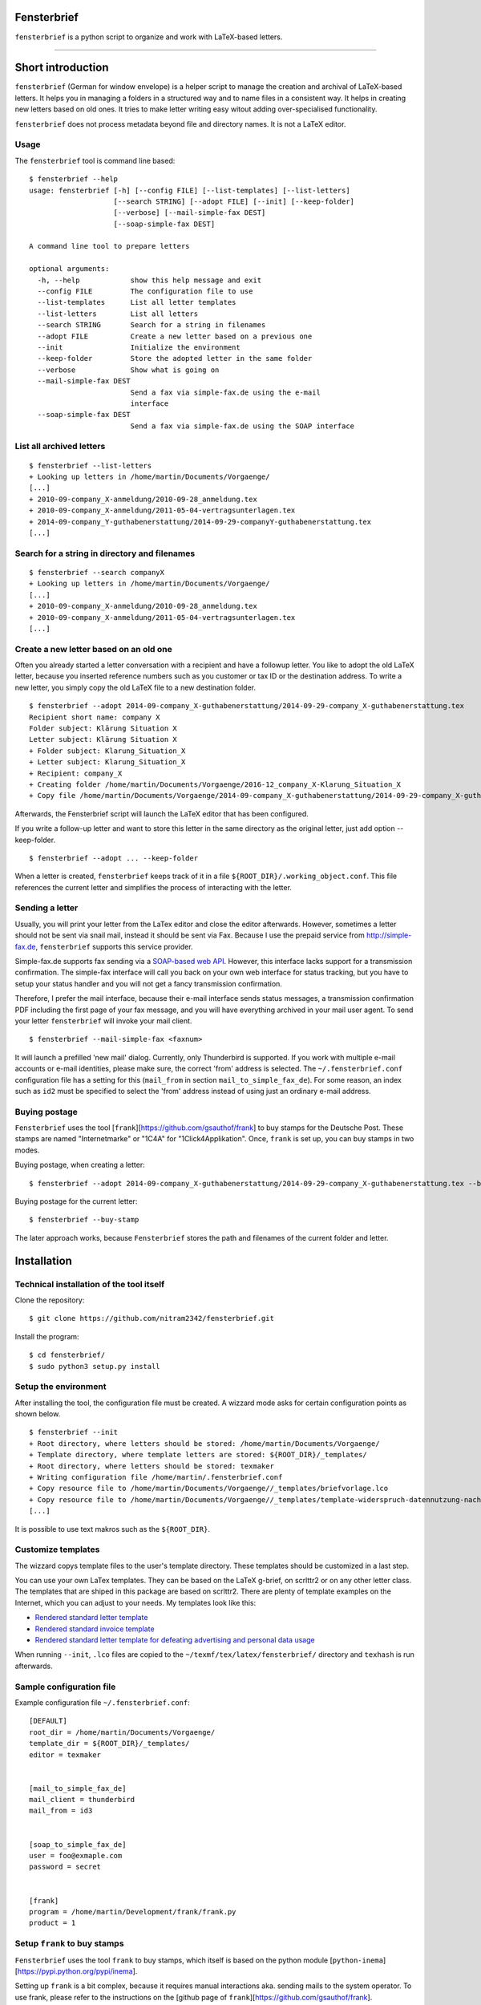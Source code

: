 Fensterbrief
============

``fensterbrief`` is a python script to organize and work with LaTeX-based letters.

----

Short introduction
==================

``fensterbrief`` (German for window envelope) is a helper script to manage the creation
and archival of LaTeX-based letters. It helps you in managing a folders in a structured
way and to name files in a consistent way. It helps in creating new letters based on
old ones. It tries to make letter writing easy witout adding over-specialised functionality.

``fensterbrief`` does not process metadata beyond file and directory names. It is not a
LaTeX editor.


Usage
-----

The ``fensterbrief`` tool is command line based: ::

    $ fensterbrief --help
    usage: fensterbrief [-h] [--config FILE] [--list-templates] [--list-letters]
                        [--search STRING] [--adopt FILE] [--init] [--keep-folder]
		        [--verbose] [--mail-simple-fax DEST]
			[--soap-simple-fax DEST]

    A command line tool to prepare letters
    
    optional arguments:
      -h, --help            show this help message and exit
      --config FILE         The configuration file to use
      --list-templates      List all letter templates
      --list-letters        List all letters
      --search STRING       Search for a string in filenames
      --adopt FILE          Create a new letter based on a previous one
      --init                Initialize the environment
      --keep-folder         Store the adopted letter in the same folder
      --verbose             Show what is going on
      --mail-simple-fax DEST
                            Send a fax via simple-fax.de using the e-mail
			    interface
      --soap-simple-fax DEST
                            Send a fax via simple-fax.de using the SOAP interface
							      

List all archived letters
-------------------------

::
  
    $ fensterbrief --list-letters
    + Looking up letters in /home/martin/Documents/Vorgaenge/
    [...]
    + 2010-09-company_X-anmeldung/2010-09-28_anmeldung.tex
    + 2010-09-company_X-anmeldung/2011-05-04-vertragsunterlagen.tex
    + 2014-09-company_Y-guthabenerstattung/2014-09-29-companyY-guthabenerstattung.tex
    [...]
    

Search for a string in directory and filenames
----------------------------------------------

::
   
    $ fensterbrief --search companyX
    + Looking up letters in /home/martin/Documents/Vorgaenge/
    [...]
    + 2010-09-company_X-anmeldung/2010-09-28_anmeldung.tex
    + 2010-09-company_X-anmeldung/2011-05-04-vertragsunterlagen.tex
    [...]

Create a new letter based on an old one
---------------------------------------

Often you already started a letter conversation with a recipient and have a followup letter. You like to adopt the old LaTeX letter, because you inserted reference numbers such as you customer or tax ID or the destination address. To write a new letter, you simply copy the old LaTeX file to a new destination folder. ::

     $ fensterbrief --adopt 2014-09-company_X-guthabenerstattung/2014-09-29-company_X-guthabenerstattung.tex
     Recipient short name: company X
     Folder subject: Klärung Situation X
     Letter subject: Klärung Situation X
     + Folder subject: Klarung_Situation_X
     + Letter subject: Klarung_Situation_X
     + Recipient: company_X
     + Creating folder /home/martin/Documents/Vorgaenge/2016-12_company_X-Klarung_Situation_X
     + Copy file /home/martin/Documents/Vorgaenge/2014-09-company_X-guthabenerstattung/2014-09-29-company_X-guthabenerstattung.tex to /home/martin/Documents/Vorgaenge/2016-12_company_X-Klarung_Situation_X/2016-12-14_company_X-Klarung_Situation_X.tex

Afterwards, the Fensterbrief script will launch the LaTeX editor that has been configured.

If you write a follow-up letter and want to store this letter in the same directory as the original letter, just add option --keep-folder. ::

     $ fensterbrief --adopt ... --keep-folder

When a letter is created, ``fensterbrief`` keeps track of it in a file ``${ROOT_DIR}/.working_object.conf``. This file references the current letter and simplifies the process of interacting with the letter.


Sending a letter
----------------

Usually, you will print your letter from the LaTex editor and close the editor afterwards. However, sometimes a letter should not be sent via snail mail, instead it should be sent via Fax. Because I use the prepaid service from http://simple-fax.de, ``fensterbrief`` supports this service provider.

Simple-fax.de supports fax sending via a `SOAP-based web API <http://simple-fax.de/Downloads/SOAP-API-simplefax.pdf>`_. However, this interface lacks support for a transmission confirmation. The simple-fax interface will call you back on your own web interface for status tracking, but you have to setup your status handler and you will not get a fancy transmission confirmation.

Therefore, I prefer the mail interface, because their e-mail interface sends status messages, a transmission confirmation PDF including the first page of your fax message, and you will have everything archived in your mail user agent. To send your letter ``fensterbrief`` will invoke your mail client. ::


     $ fensterbrief --mail-simple-fax <faxnum>

It will launch a prefilled 'new mail' dialog. Currently, only Thunderbird is supported. If you work with multiple e-mail accounts or e-mail identities, please make sure, the correct 'from' address is selected. The ``~/.fensterbrief.conf`` configuration file has a setting for this (``mail_from`` in section ``mail_to_simple_fax_de``). For some reason, an index such as ``id2`` must be specified to select the 'from' address instead of using just an ordinary e-mail address.


Buying postage
--------------

``Fensterbrief`` uses the tool [``frank``][https://github.com/gsauthof/frank] to buy stamps for the Deutsche Post. These stamps are named "Internetmarke" or "1C4A" for "1Click4Applikation". Once, ``frank`` is set up, you can buy stamps in two modes.

Buying postage, when creating a letter: ::

     $ fensterbrief --adopt 2014-09-company_X-guthabenerstattung/2014-09-29-company_X-guthabenerstattung.tex --buy-stamp

Buying postage for the current letter: ::

     $ fensterbrief --buy-stamp

The later approach works, because ``Fensterbrief`` stores the path and filenames of the current folder and letter.

     
Installation
==================

Technical installation of the tool itself
------------------------------------------

Clone the repository: ::

    $ git clone https://github.com/nitram2342/fensterbrief.git

Install the program: ::

    $ cd fensterbrief/
    $ sudo python3 setup.py install

Setup the environment 
---------------------

After installing the tool, the configuration file must be created. A wizzard mode asks for certain
configuration points as shown below. ::
   
    $ fensterbrief --init
    + Root directory, where letters should be stored: /home/martin/Documents/Vorgaenge/
    + Template directory, where template letters are stored: ${ROOT_DIR}/_templates/
    + Root directory, where letters should be stored: texmaker
    + Writing configuration file /home/martin/.fensterbrief.conf
    + Copy resource file to /home/martin/Documents/Vorgaenge//_templates/briefvorlage.lco
    + Copy resource file to /home/martin/Documents/Vorgaenge//_templates/template-widerspruch-datennutzung-nach-werbung.tex
    [...]
		    
It is possible to use text makros such as the ``${ROOT_DIR}``.

Customize templates
-------------------

The wizzard copys template files to the user's template directory. These templates should be
customized in a last step.

You can use your own LaTex templates. They can be based on the LaTeX g-brief, on scrlttr2 or on any other letter class. The templates that are shiped in this package are based on scrlttr2. There are plenty of template examples on the Internet, which you can adjust to your needs. My templates look like this:

* `Rendered standard letter template <./templates/template-standard-letter.pdf>`_
* `Rendered standard invoice template <./templates/template-invoice.pdf>`_
* `Rendered standard letter template for defeating advertising and personal data usage <./templates/template-widerspruch-datennutzung-nach-werbung.pdf>`_

When running ``--init``, ``.lco`` files are copied to the ``~/texmf/tex/latex/fensterbrief/`` directory and ``texhash`` is run afterwards.

Sample configuration file
-------------------------

Example configuration file ``~/.fensterbrief.conf``: ::

  [DEFAULT]
  root_dir = /home/martin/Documents/Vorgaenge/
  template_dir = ${ROOT_DIR}/_templates/
  editor = texmaker

  
  [mail_to_simple_fax_de]
  mail_client = thunderbird
  mail_from = id3

  
  [soap_to_simple_fax_de]
  user = foo@exmaple.com
  password = secret

  
  [frank]
  program = /home/martin/Development/frank/frank.py
  product = 1

Setup ``frank`` to buy stamps
-----------------------------

``Fensterbrief`` uses the tool ``frank`` to buy stamps, which itself is based on the python module [``python-inema``][https://pypi.python.org/pypi/inema].

Setting up ``frank`` is a bit complex, because it requires manual interactions aka. sending mails to the system operator. To use frank, please refer to the instructions on the [github page of ``frank``][https://github.com/gsauthof/frank].

Create a signature file
-----------------------

Sometimes it is useful to have a digital version of one's signature to include it in a letter, when it is sent as fax via an Internet service. This is more convinient than printing a letter, placing a signature, scan it as PDF file.

A step-by-step guide to achieve this is describe in a [stackoverflow article][https://tex.stackexchange.com/questions/32911/adding-a-signature-on-an-online-job-application/32940#32940].
